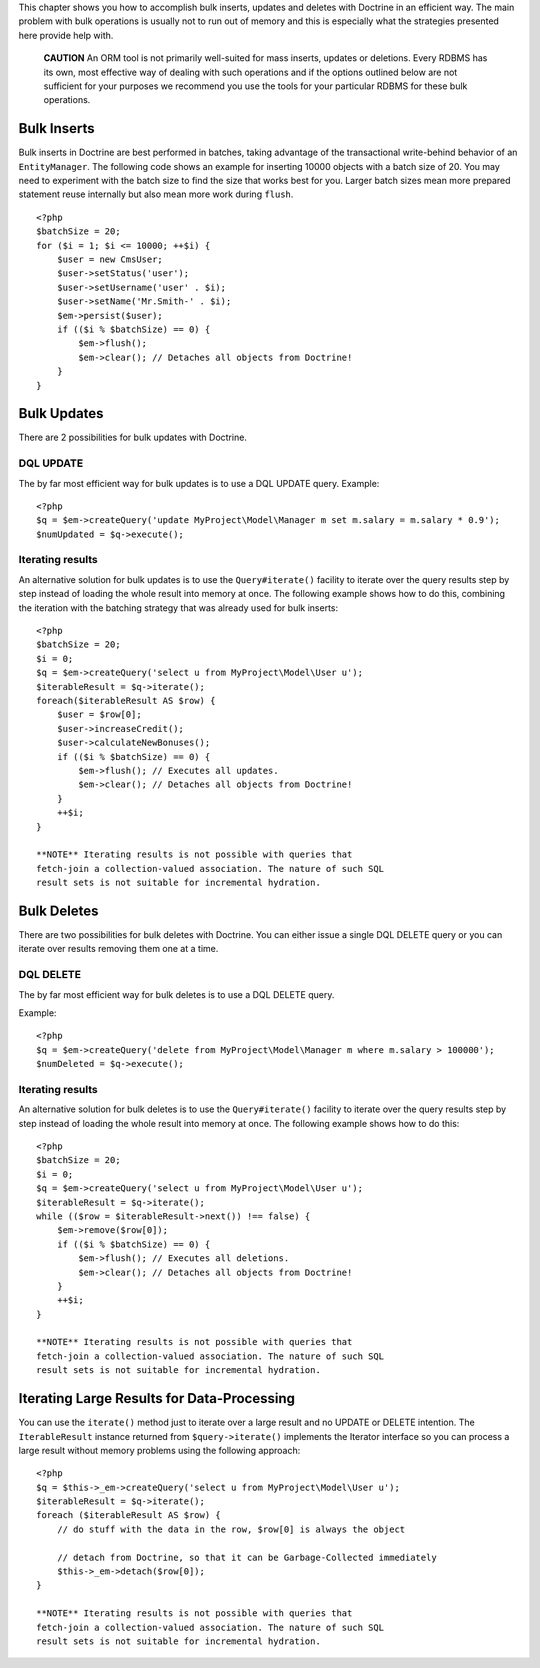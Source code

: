 This chapter shows you how to accomplish bulk inserts, updates and
deletes with Doctrine in an efficient way. The main problem with
bulk operations is usually not to run out of memory and this is
especially what the strategies presented here provide help with.

    **CAUTION** An ORM tool is not primarily well-suited for mass
    inserts, updates or deletions. Every RDBMS has its own, most
    effective way of dealing with such operations and if the options
    outlined below are not sufficient for your purposes we recommend
    you use the tools for your particular RDBMS for these bulk
    operations.


Bulk Inserts
------------

Bulk inserts in Doctrine are best performed in batches, taking
advantage of the transactional write-behind behavior of an
``EntityManager``. The following code shows an example for
inserting 10000 objects with a batch size of 20. You may need to
experiment with the batch size to find the size that works best for
you. Larger batch sizes mean more prepared statement reuse
internally but also mean more work during ``flush``.

::

    <?php
    $batchSize = 20;
    for ($i = 1; $i <= 10000; ++$i) {
        $user = new CmsUser;
        $user->setStatus('user');
        $user->setUsername('user' . $i);
        $user->setName('Mr.Smith-' . $i);
        $em->persist($user);
        if (($i % $batchSize) == 0) {
            $em->flush();
            $em->clear(); // Detaches all objects from Doctrine!
        }
    }

Bulk Updates
------------

There are 2 possibilities for bulk updates with Doctrine.

DQL UPDATE
~~~~~~~~~~

The by far most efficient way for bulk updates is to use a DQL
UPDATE query. Example:

::

    <?php
    $q = $em->createQuery('update MyProject\Model\Manager m set m.salary = m.salary * 0.9');
    $numUpdated = $q->execute();

Iterating results
~~~~~~~~~~~~~~~~~

An alternative solution for bulk updates is to use the
``Query#iterate()`` facility to iterate over the query results step
by step instead of loading the whole result into memory at once.
The following example shows how to do this, combining the iteration
with the batching strategy that was already used for bulk inserts:

::

    <?php
    $batchSize = 20;
    $i = 0;
    $q = $em->createQuery('select u from MyProject\Model\User u');
    $iterableResult = $q->iterate();
    foreach($iterableResult AS $row) {
        $user = $row[0];
        $user->increaseCredit();
        $user->calculateNewBonuses();
        if (($i % $batchSize) == 0) {
            $em->flush(); // Executes all updates.
            $em->clear(); // Detaches all objects from Doctrine!
        }
        ++$i;
    }

    **NOTE** Iterating results is not possible with queries that
    fetch-join a collection-valued association. The nature of such SQL
    result sets is not suitable for incremental hydration.


Bulk Deletes
------------

There are two possibilities for bulk deletes with Doctrine. You can
either issue a single DQL DELETE query or you can iterate over
results removing them one at a time.

DQL DELETE
~~~~~~~~~~

The by far most efficient way for bulk deletes is to use a DQL
DELETE query.

Example:

::

    <?php
    $q = $em->createQuery('delete from MyProject\Model\Manager m where m.salary > 100000');
    $numDeleted = $q->execute();

Iterating results
~~~~~~~~~~~~~~~~~

An alternative solution for bulk deletes is to use the
``Query#iterate()`` facility to iterate over the query results step
by step instead of loading the whole result into memory at once.
The following example shows how to do this:

::

    <?php
    $batchSize = 20;
    $i = 0;
    $q = $em->createQuery('select u from MyProject\Model\User u');
    $iterableResult = $q->iterate();
    while (($row = $iterableResult->next()) !== false) {
        $em->remove($row[0]);
        if (($i % $batchSize) == 0) {
            $em->flush(); // Executes all deletions.
            $em->clear(); // Detaches all objects from Doctrine!
        }
        ++$i;
    }

    **NOTE** Iterating results is not possible with queries that
    fetch-join a collection-valued association. The nature of such SQL
    result sets is not suitable for incremental hydration.


Iterating Large Results for Data-Processing
-------------------------------------------

You can use the ``iterate()`` method just to iterate over a large
result and no UPDATE or DELETE intention. The ``IterableResult``
instance returned from ``$query->iterate()`` implements the
Iterator interface so you can process a large result without memory
problems using the following approach:

::

    <?php
    $q = $this->_em->createQuery('select u from MyProject\Model\User u');
    $iterableResult = $q->iterate();
    foreach ($iterableResult AS $row) {
        // do stuff with the data in the row, $row[0] is always the object
    
        // detach from Doctrine, so that it can be Garbage-Collected immediately
        $this->_em->detach($row[0]);
    }

    **NOTE** Iterating results is not possible with queries that
    fetch-join a collection-valued association. The nature of such SQL
    result sets is not suitable for incremental hydration.



